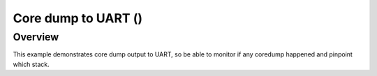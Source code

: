 .. debug core dump to uart:

Core dump to UART ()
####################

Overview
********

This example demonstrates core dump output to UART, so be able to monitor if any coredump happened and pinpoint which stack. 
